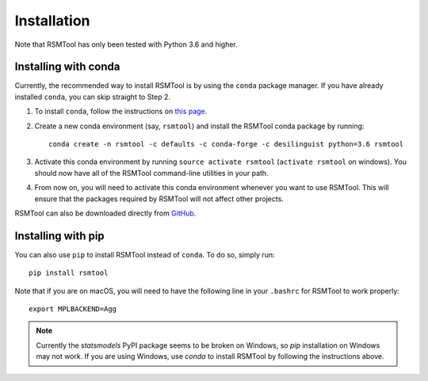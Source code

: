 .. _install:

Installation
============
Note that RSMTool has only been tested with Python 3.6 and higher. 

Installing with conda
----------------------

Currently, the recommended way to install RSMTool is by using the ``conda`` package manager. If you have already installed ``conda``, you can skip straight to Step 2.

1. To install ``conda``, follow the instructions on `this page <https://conda.io/docs/install/quick.html>`_.

2. Create a new conda environment (say, ``rsmtool``) and install the RSMTool conda package by running::

    conda create -n rsmtool -c defaults -c conda-forge -c desilinguist python=3.6 rsmtool

3. Activate this conda environment by running ``source activate rsmtool`` (``activate rsmtool`` on windows). You should now have all of the RSMTool command-line utilities in your path.

4. From now on, you will need to activate this conda environment whenever you want to use RSMTool. This will ensure that the packages required by RSMTool will not affect other projects.

RSMTool can also be downloaded directly from
`GitHub <https://github.com/EducationalTestingService/rsmtool>`_.

Installing with pip
-------------------

You can also use ``pip`` to install RSMTool instead of ``conda``. To do so, simply run::

    pip install rsmtool

Note that if you are on macOS, you will need to have the following line in your ``.bashrc`` for RSMTool to work properly::

    export MPLBACKEND=Agg

.. note::
    
    Currently the `statsmodels` PyPI package seems to be broken on Windows, so `pip` installation on Windows may not work. If you are using Windows, use `conda` to install RSMTool by following the instructions above.